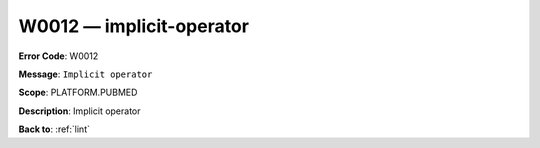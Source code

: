 .. _W0012:

W0012 — implicit-operator
=========================

**Error Code**: W0012

**Message**: ``Implicit operator``

**Scope**: PLATFORM.PUBMED

**Description**: Implicit operator

**Back to**: :ref:`lint`
